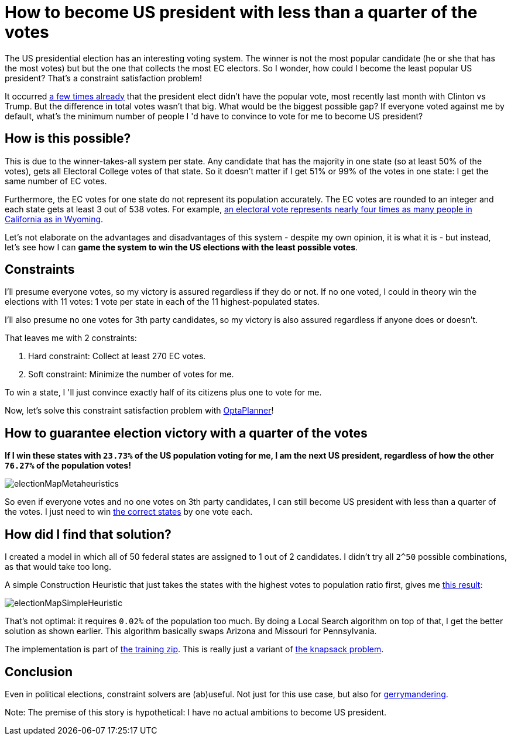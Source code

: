= How to become US president with less than a quarter of the votes
:page-interpolate: true
:awestruct-author: ge0ffrey
:awestruct-layout: blogPostBase
:awestruct-tags: [useCase]

The US presidential election has an interesting voting system.
The winner is not the most popular candidate (he or she that has the most votes)
but but the one that collects the most EC electors.
So I wonder, how could I become the least popular US president?
That's a constraint satisfaction problem!

It occurred https://en.wikipedia.org/wiki/United_States_presidential_elections_in_which_the_winner_lost_the_popular_vote[a few times already]
that the president elect didn't have the popular vote, most recently last month with Clinton vs Trump.
But the difference in total votes wasn't that big. What would be the biggest possible gap?
If everyone voted against me by default, what's the minimum number of people I 'd have to convince to vote for me to become US president?

== How is this possible?

This is due to the winner-takes-all system per state.
Any candidate that has the majority in one state (so at least 50% of the votes),
gets all Electoral College votes of that state.
So it doesn't matter if I get 51% or 99% of the votes in one state: I get the same number of EC votes.

Furthermore, the EC votes for one state do not represent its population accurately.
The EC votes are rounded to an integer and each state gets at least 3 out of 538 votes.
For example, https://en.wikipedia.org/wiki/Electoral_College_(United_States)[an electoral vote represents nearly four
times as many people in California as in Wyoming].

Let's not elaborate on the advantages and disadvantages of this system - despite my own opinion, it is what it is -
but instead, let's see how I can *game the system to win the US elections with the least possible votes*.

== Constraints

I'll presume everyone votes, so my victory is assured regardless if they do or not.
If no one voted, I could in theory win the elections with 11 votes: 1 vote per state in each of the 11 highest-populated states.

I'll also presume no one votes for 3th party candidates, so my victory is also assured regardless if anyone does or doesn't.

That leaves me with 2 constraints:

. Hard constraint: Collect at least 270 EC votes.
. Soft constraint: Minimize the number of votes for me.

To win a state, I 'll just convince exactly half of its citizens plus one to vote for me.

Now, let's solve this constraint satisfaction problem with https://www.optaplanner.org[OptaPlanner]!

== How to guarantee election victory with a quarter of the votes

*If I win these states with `23.73%` of the US population voting for me,
I am the next US president, regardless of how the other `76.27%` of the population votes!*

image::electionMapMetaheuristics.png[]

So even if everyone votes and no one votes on 3th party candidates, I can still become US president with less than a quarter of the votes.
I just need to win http://www.270towin.com/maps/7A3OW[the correct states] by one vote each.

== How did I find that solution?

I created a model in which all of 50 federal states are assigned to 1 out of 2 candidates.
I didn't try all `2^50` possible combinations, as that would take too long.

A simple Construction Heuristic that just takes the states with the highest votes to population ratio first,
gives me http://www.270towin.com/maps/wJpBe[this result]:

image::electionMapSimpleHeuristic.png[]

That's not optimal: it requires `0.02%` of the population too much.
By doing a Local Search algorithm on top of that, I get the better solution as shown earlier.
This algorithm basically swaps Arizona and Missouri for Pennsylvania.

The implementation is part of https://www.optaplanner.org/learn/training.html[the training zip].
This is really just a variant of https://en.wikipedia.org/wiki/Knapsack_problem[the knapsack problem].

== Conclusion

Even in political elections, constraint solvers are (ab)useful.
Not just for this use case, but also for https://en.wikipedia.org/wiki/Gerrymandering[gerrymandering].

Note: The premise of this story is hypothetical: I have no actual ambitions to become US president.
